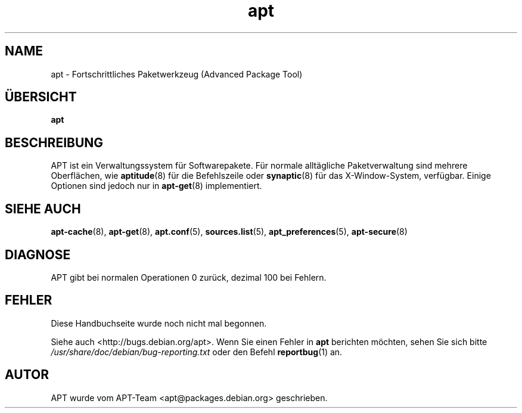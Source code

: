 .\" This manpage is copyright (C) 1998 Branden Robinson <branden@debian.org>.
.\" This is free software; you may redistribute it and/or modify
.\" it under the terms of the GNU General Public License as
.\" published by the Free Software Foundation; either version 2,
.\" or (at your option) any later version.
.\"
.\" This is distributed in the hope that it will be useful, but
.\" WITHOUT ANY WARRANTY; without even the implied warranty of
.\" MERCHANTABILITY or FITNESS FOR A PARTICULAR PURPOSE.  See the
.\" GNU General Public License for more details.
.\"
.\" You should have received a copy of the GNU General Public
.\" License along with APT; if not, write to the Free Software
.\" Foundation, Inc., 59 Temple Place, Suite 330, Boston, MA 
.\" 02111-1307 USA
.\"*******************************************************************
.\"
.\" This file was generated with po4a. Translate the source file.
.\"
.\"*******************************************************************
.TH apt 8 "16. Juni 1998" "Debian GNU/Linux" 
.SH NAME
apt \- Fortschrittliches Paketwerkzeug (Advanced Package Tool)
.SH ÜBERSICHT
\fBapt\fP
.SH BESCHREIBUNG
APT ist ein Verwaltungssystem für Softwarepakete. Für normale alltägliche
Paketverwaltung sind mehrere Oberflächen, wie \fBaptitude\fP(8) für die
Befehlszeile oder \fBsynaptic\fP(8) für das X\-Window\-System, verfügbar. Einige
Optionen sind jedoch nur in \fBapt\-get\fP(8) implementiert.
.SH "SIEHE AUCH"
\fBapt\-cache\fP(8), \fBapt\-get\fP(8), \fBapt.conf\fP(5), \fBsources.list\fP(5),
\fBapt_preferences\fP(5), \fBapt\-secure\fP(8)
.SH DIAGNOSE
APT gibt bei normalen Operationen 0 zurück, dezimal 100 bei Fehlern.
.SH FEHLER
Diese Handbuchseite wurde noch nicht mal begonnen.
.PP
Siehe auch <http://bugs.debian.org/apt>. Wenn Sie einen Fehler in
\fBapt\fP berichten möchten, sehen Sie sich bitte
\fI/usr/share/doc/debian/bug\-reporting.txt\fP oder den Befehl \fBreportbug\fP(1)
an.
.SH AUTOR
APT wurde vom APT\-Team <apt@packages.debian.org> geschrieben.
